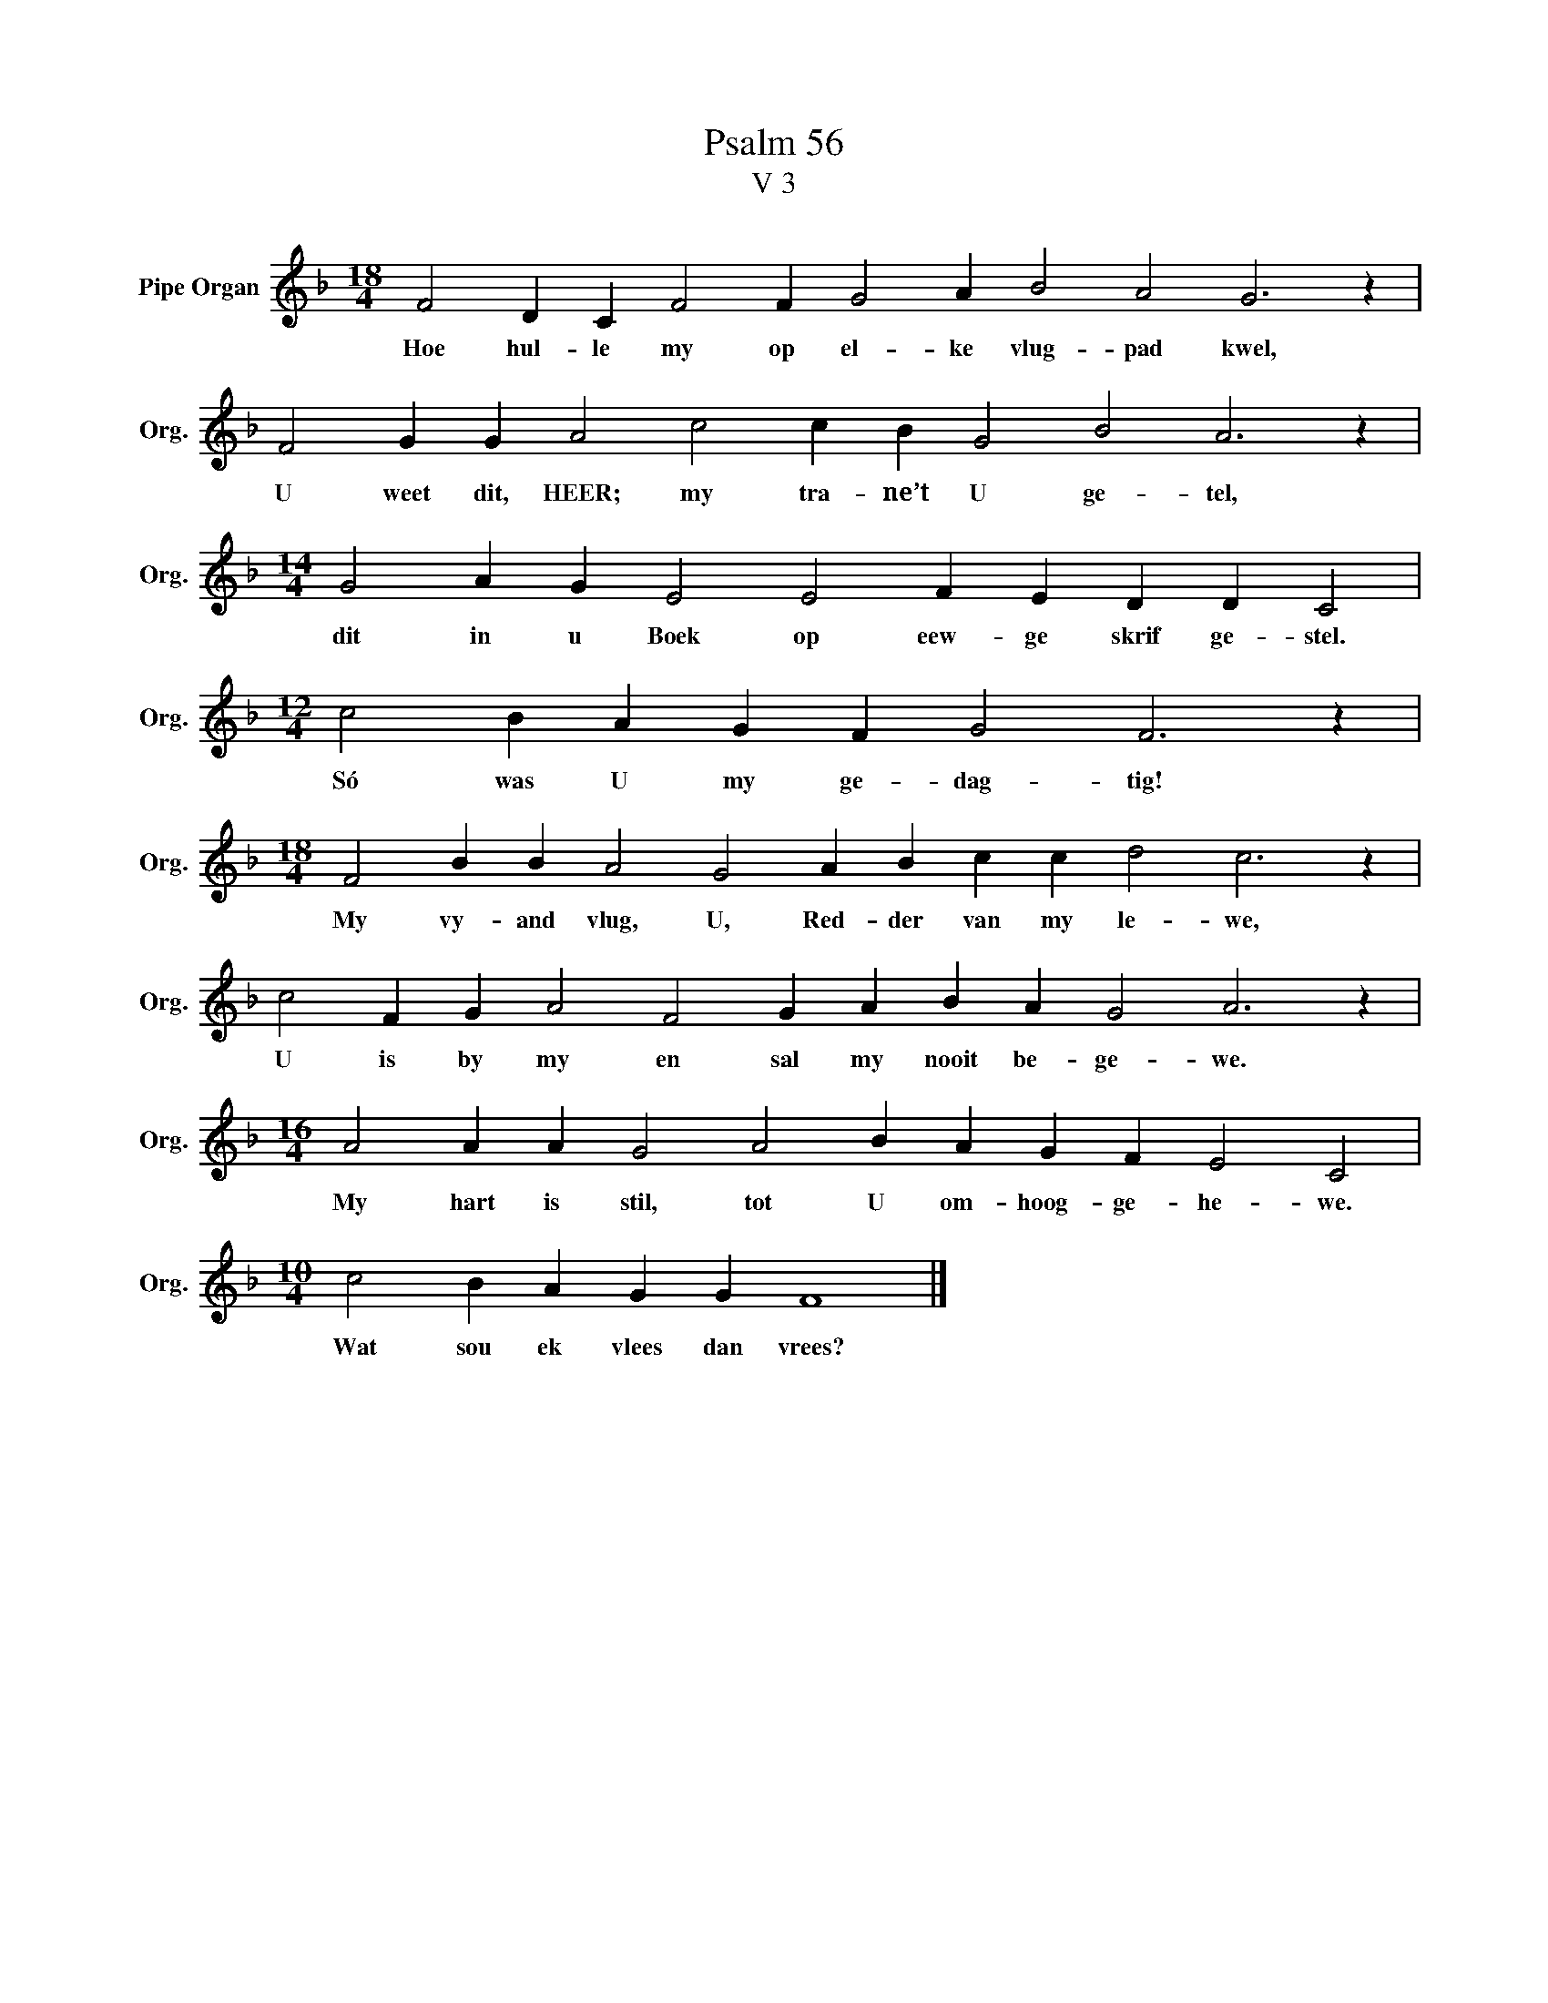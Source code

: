 X:1
T:Psalm 56
T:V 3
L:1/4
M:18/4
I:linebreak $
K:F
V:1 treble nm="Pipe Organ" snm="Org."
V:1
 F2 D C F2 F G2 A B2 A2 G3 z |$ F2 G G A2 c2 c B G2 B2 A3 z |$[M:14/4] G2 A G E2 E2 F E D D C2 |$ %3
w: Hoe hul- le my op el- ke vlug- pad kwel,|U weet dit, HEER; my tra- ne’t U ge- tel,|dit in u Boek op eew- ge skrif ge- stel.|
[M:12/4] c2 B A G F G2 F3 z |$[M:18/4] F2 B B A2 G2 A B c c d2 c3 z |$ %5
w: Só was U my ge- dag- tig!|My vy- and vlug, U, Red- der van my le- we,|
 c2 F G A2 F2 G A B A G2 A3 z |$[M:16/4] A2 A A G2 A2 B A G F E2 C2 |$[M:10/4] c2 B A G G F4 |] %8
w: U is by my en sal my nooit be- ge- we.|My hart is stil, tot U om- hoog- ge- he- we.|Wat sou ek vlees dan vrees?|

